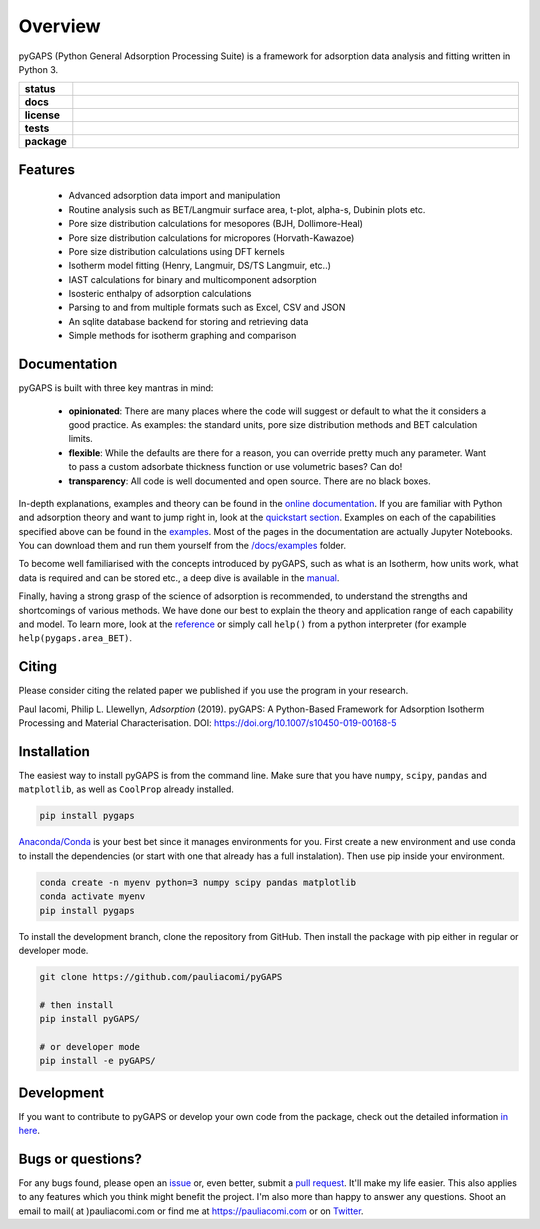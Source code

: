 ========
Overview
========

pyGAPS (Python General Adsorption Processing Suite) is a framework for
adsorption data analysis and fitting written in Python 3.

.. start-badges

.. list-table::
    :widths: 10 90
    :stub-columns: 1

    * - status
      - | |status|
        | |commits-since|
    * - docs
      - | |docs|
    * - license
      - | |license|
    * - tests
      - | |travis| |appveyor|
        | |codecov|
        | |requires|
    * - package
      - | |version| |wheel|
        | |supported-versions| |supported-implementations|

.. |status| image:: https://www.repostatus.org/badges/latest/active.svg
    :target: https://www.repostatus.org/#active
    :alt: Project Status: Active – The project has reached a stable, usable state and is being actively developed.

.. |commits-since| image:: https://img.shields.io/github/commits-since/pauliacomi/pygaps/v2.0.2/develop.svg
    :alt: Commits since latest release
    :target: https://github.com/pauliacomi/pygaps/compare/v2.0.2...develop

.. |docs| image:: https://readthedocs.org/projects/pygaps/badge/?style=flat
    :target: https://readthedocs.org/projects/pygaps
    :alt: Documentation Status

.. |license| image:: https://img.shields.io/badge/License-MIT-yellow.svg
    :target: https://opensource.org/licenses/MIT
    :alt: Project License

.. |travis| image:: https://api.travis-ci.org/pauliacomi/pyGAPS.svg?branch=master
    :alt: Travis-CI Build Status
    :target: https://travis-ci.org/pauliacomi/pyGAPS

.. |appveyor| image:: https://ci.appveyor.com/api/projects/status/github/pauliacomi/pygaps?branch=master&svg=true
    :alt: AppVeyor Build Status
    :target: https://ci.appveyor.com/project/pauliacomi/pygaps

.. |requires| image:: https://requires.io/github/pauliacomi/pyGAPS/requirements.svg?branch=master
    :alt: Requirements Status
    :target: https://requires.io/github/pauliacomi/pyGAPS/requirements/?branch=master

.. |codecov| image:: https://img.shields.io/codecov/c/github/pauliacomi/pygaps.svg
    :alt: Coverage Status
    :target: https://codecov.io/gh/pauliacomi/pyGAPS

.. |version| image:: https://img.shields.io/pypi/v/pygaps.svg
    :alt: PyPI Package latest release
    :target: https://pypi.org/project/pygaps

.. |wheel| image:: https://img.shields.io/pypi/wheel/pygaps.svg
    :alt: PyPI Wheel
    :target: https://pypi.org/project/pygaps

.. |supported-versions| image:: https://img.shields.io/pypi/pyversions/pygaps.svg
    :alt: Supported versions
    :target: https://pypi.org/project/pygaps

.. |supported-implementations| image:: https://img.shields.io/pypi/implementation/pygaps.svg
    :alt: Supported implementations
    :target: https://pypi.org/project/pygaps


.. end-badges


Features
========

    - Advanced adsorption data import and manipulation
    - Routine analysis such as BET/Langmuir surface area, t-plot, alpha-s,
      Dubinin plots etc.
    - Pore size distribution calculations for mesopores (BJH, Dollimore-Heal)
    - Pore size distribution calculations for micropores (Horvath-Kawazoe)
    - Pore size distribution calculations using DFT kernels
    - Isotherm model fitting (Henry, Langmuir, DS/TS Langmuir, etc..)
    - IAST calculations for binary and multicomponent adsorption
    - Isosteric enthalpy of adsorption calculations
    - Parsing to and from multiple formats such as Excel, CSV and JSON
    - An sqlite database backend for storing and retrieving data
    - Simple methods for isotherm graphing and comparison

Documentation
=============

pyGAPS is built with three key mantras in mind:

    - **opinionated**: There are many places where the code will suggest or
      default to what the it considers a good practice. As examples: the
      standard units, pore size distribution methods and BET calculation limits.
    - **flexible**: While the defaults are there for a reason, you can override
      pretty much any parameter. Want to pass a custom adsorbate thickness
      function or use volumetric bases? Can do!
    - **transparency**: All code is well documented and open source. There are
      no black boxes.

In-depth explanations, examples and theory can be found in the
`online documentation <https://pygaps.readthedocs.io/>`__. If you are familiar
with Python and adsorption theory and want to jump right in, look at the
`quickstart section
<https://pygaps.readthedocs.io/en/latest/examples/quickstart.html>`__. Examples
on each of the capabilities specified above can be found in the
`examples <https://pygaps.readthedocs.io/en/latest/examples/index.html>`__. Most
of the pages in the documentation are actually Jupyter Notebooks. You can
download them and run them yourself from the
`/docs/examples <https://github.com/pauliacomi/pyGAPS/tree/master/docs/examples>`__
folder.

To become well familiarised with the concepts introduced by pyGAPS, such as what
is an Isotherm, how units work, what data is required and can be stored etc., a
deep dive is available in the
`manual <https://pygaps.readthedocs.io/en/latest/manual/index.html>`__.

Finally, having a strong grasp of the science of adsorption is recommended, to
understand the strengths and shortcomings of various methods. We have done our
best to explain the theory and application range of each capability and model.
To learn more, look at the
`reference <https://pygaps.readthedocs.io/en/latest/reference/index.html>`__ or
simply call ``help()`` from a python interpreter (for example
``help(pygaps.area_BET)``.

Citing
======

Please consider citing the related paper we published if you use
the program in your research.

Paul Iacomi, Philip L. Llewellyn, *Adsorption* (2019).
pyGAPS: A Python-Based Framework for Adsorption Isotherm
Processing and Material Characterisation.
DOI: https://doi.org/10.1007/s10450-019-00168-5

Installation
============

The easiest way to install pyGAPS is from the command line.
Make sure that you have ``numpy``, ``scipy``, ``pandas`` and ``matplotlib``,
as well as ``CoolProp`` already installed.

.. code-block:: bash

    pip install pygaps

`Anaconda/Conda <https://www.anaconda.com/>`__ is your best bet since it manages
environments for you. First create a new environment and use conda to
install the dependencies (or start with one that already has a full
instalation). Then use pip inside your environment.

.. code-block:: bash

    conda create -n myenv python=3 numpy scipy pandas matplotlib
    conda activate myenv
    pip install pygaps

To install the development branch, clone the repository from GitHub.
Then install the package with pip either in regular or developer mode.

.. code-block:: bash

    git clone https://github.com/pauliacomi/pyGAPS

    # then install
    pip install pyGAPS/

    # or developer mode
    pip install -e pyGAPS/

Development
===========

If you want to contribute to pyGAPS or develop your own code from the package,
check out the detailed information `in here`_.

.. _in here: CONTRIBUTING.rst

Bugs or questions?
==================

For any bugs found, please open an
`issue <https://github.com/pauliacomi/pyGAPS/issues/>`__ or, even better, submit
a `pull request <https://github.com/pauliacomi/pyGAPS/pulls/>`__. It'll make my
life easier. This also applies to any features which you think might benefit the
project. I'm also more than happy to answer any questions. Shoot an email to
mail( at )pauliacomi.com or find me at https://pauliacomi.com or on
`Twitter <https://twitter.com/iacomip>`__.
